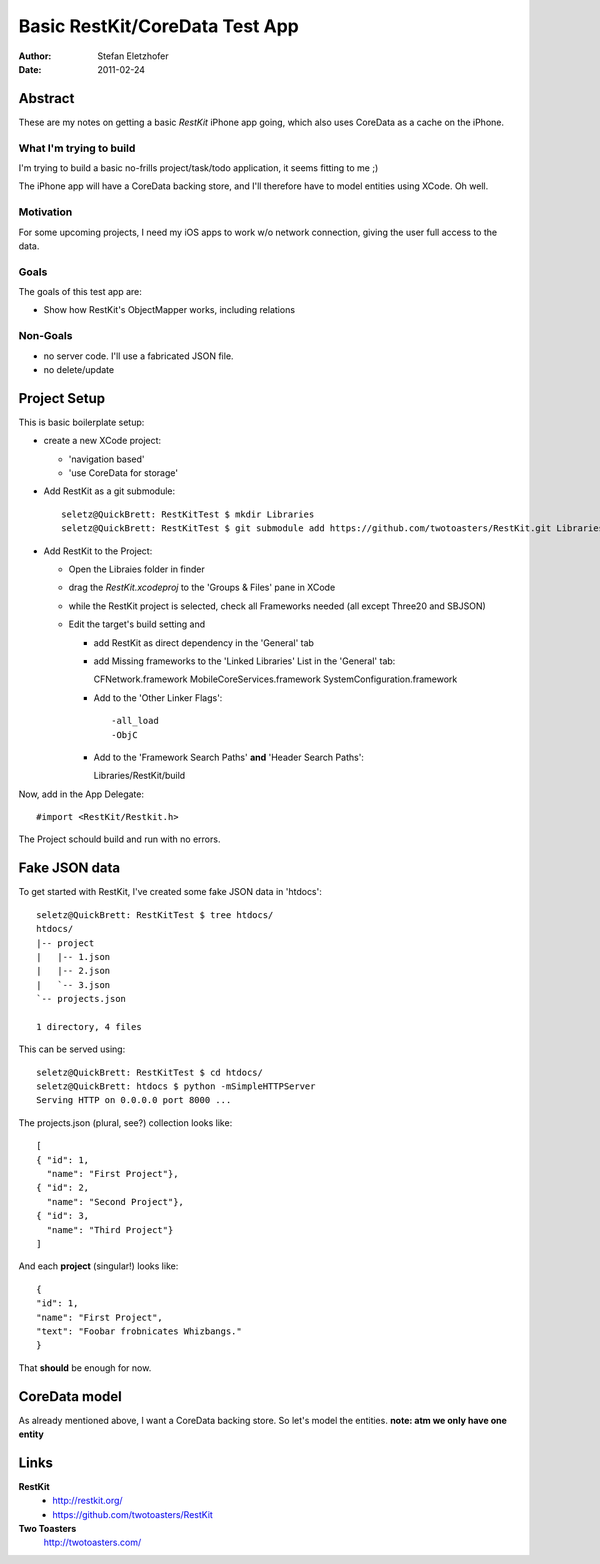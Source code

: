 ===============================
Basic RestKit/CoreData Test App
===============================

:Author: Stefan Eletzhofer
:Date: 2011-02-24


Abstract
========

These are my notes on getting a basic `RestKit` iPhone app going, which
also uses CoreData as a cache on the iPhone.

What I'm trying to build
------------------------

I'm trying to build a basic no-frills project/task/todo application, it
seems fitting to me ;)

The iPhone app will have a CoreData backing store, and I'll therefore have
to model entities using XCode.  Oh well.

Motivation
----------

For some upcoming projects, I need my iOS apps to work w/o network
connection, giving the user full access to the data.

Goals
-----

The goals of this test app are:

- Show how RestKit's ObjectMapper works, including relations

Non-Goals
---------

- no server code.  I'll use a fabricated JSON file.
- no delete/update

Project Setup
=============

This is basic boilerplate setup:

- create a new XCode project:

  - 'navigation based'
  - 'use CoreData for storage'

- Add RestKit as a git submodule::

    seletz@QuickBrett: RestKitTest $ mkdir Libraries
    seletz@QuickBrett: RestKitTest $ git submodule add https://github.com/twotoasters/RestKit.git Libraries/RestKit

- Add RestKit to the Project:

  - Open the Libraies folder in finder

  - drag the `RestKit.xcodeproj` to the 'Groups & Files' pane in XCode

  - while the RestKit project is selected, check all Frameworks needed (all except Three20 and SBJSON)

  - Edit the target's build setting and

    - add RestKit as direct dependency in the 'General' tab

    - add Missing frameworks to the 'Linked Libraries' List in the 'General' tab::

      CFNetwork.framework
      MobileCoreServices.framework
      SystemConfiguration.framework

    - Add to the 'Other Linker Flags'::

      -all_load
      -ObjC


    - Add to the 'Framework Search Paths' **and** 'Header Search Paths'::

      Libraries/RestKit/build

Now, add in the App Delegate::

  #import <RestKit/Restkit.h>

The Project schould build and run with no errors.

Fake JSON data
==============

To get started with RestKit, I've created some fake JSON data in 'htdocs'::

    seletz@QuickBrett: RestKitTest $ tree htdocs/
    htdocs/
    |-- project
    |   |-- 1.json
    |   |-- 2.json
    |   `-- 3.json
    `-- projects.json

    1 directory, 4 files

This can be served using::

    seletz@QuickBrett: RestKitTest $ cd htdocs/
    seletz@QuickBrett: htdocs $ python -mSimpleHTTPServer
    Serving HTTP on 0.0.0.0 port 8000 ...

The projects.json (plural, see?) collection looks like::

    [
    { "id": 1,
      "name": "First Project"},
    { "id": 2,
      "name": "Second Project"},
    { "id": 3,
      "name": "Third Project"}
    ]

And each **project** (singular!) looks like::

    {
    "id": 1,
    "name": "First Project",
    "text": "Foobar frobnicates Whizbangs."
    }

That **should** be enough for now.

CoreData model
==============

As already mentioned above, I want a CoreData backing store.  So let's
model the entities. **note: atm we only have one entity**

.. image:: https://github.com/seletz/RestKitTest/raw/master/images/project-model-1.png
   


Links
=====

**RestKit**
    - http://restkit.org/
    - https://github.com/twotoasters/RestKit

**Two Toasters**
    http://twotoasters.com/

..  vim: set ft=rst tw=75 nocin nosi ai sw=4 ts=4 expandtab:
